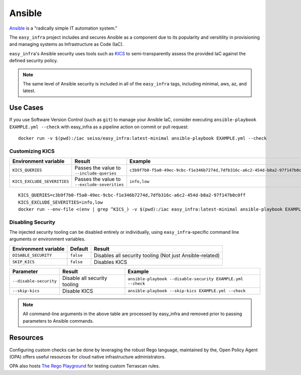 *******
Ansible
*******

`Ansible <https://github.com/ansible/ansible>`_ is a "radically simple IT
automation system."

The ``easy_infra`` project includes and secures Ansible as a component due to
its popularity and versitility in provisioning and managing systems as
Infrastructure as Code (IaC).

``easy_infra``'s Ansible security uses tools such as `KICS <https://kics.io/>`_
to semi-transparently assess the provided IaC against the defined security
policy.

.. note::
    The same level of Ansible security is included in all of the ``easy_infra``
    tags, including minimal, aws, az, and latest.


Use Cases
---------

If you use Software Version Control (such as ``git``) to manage your Ansible IaC,
consider executing ``ansible-playbook EXAMPLE.yml --check`` with easy_infra as
a pipeline action on commit or pull request::

    docker run -v $(pwd):/iac seiso/easy_infra:latest-minimal ansible-playbook EXAMPLE.yml --check

Customizing KICS
^^^^^^^^^^^^^^^^

+-----------------------------+----------------------------------------------+-------------------------------------------------------------------------------+
| Environment variable        | Result                                       | Example                                                                       |
+=============================+==============================================+===============================================================================+
| ``KICS_QUERIES``            | Passes the value to ``--include-queries``    | ``c3b9f7b0-f5a0-49ec-9cbc-f1e346b7274d,7dfb316c-a6c2-454d-b8a2-97f147b0c0ff`` |
+-----------------------------+----------------------------------------------+-------------------------------------------------------------------------------+
| ``KICS_EXCLUDE_SEVERITIES`` | Passes the value to ``--exclude-severities`` | ``info,low``                                                                  |
+-----------------------------+----------------------------------------------+-------------------------------------------------------------------------------+

::

    KICS_QUERIES=c3b9f7b0-f5a0-49ec-9cbc-f1e346b7274d,7dfb316c-a6c2-454d-b8a2-97f147b0c0ff
    KICS_EXCLUDE_SEVERITIES=info,low
    docker run --env-file <(env | grep ^KICS_) -v $(pwd):/iac easy_infra:latest-minimal ansible-playbook EXAMPLE.yml --check

Disabling Security
^^^^^^^^^^^^^^^^^^

The injected security tooling can be disabled entirely or individually, using
``easy_infra``-specific command line arguments or environment variables.

+----------------------+-----------+----------------------------------------------------------+
| Environment variable | Default   | Result                                                   |
+======================+===========+==========================================================+
| ``DISABLE_SECURITY`` | ``false`` | Disables all security tooling (Not just Ansible-related) |
+----------------------+-----------+----------------------------------------------------------+
| ``SKIP_KICS``        | ``false`` | Disables KICS                                            |
+----------------------+-----------+----------------------------------------------------------+

+------------------------+------------------------------+-------------------------------------------------------------+
| Parameter              | Result                       | Example                                                     |
+========================+==============================+=============================================================+
| ``--disable-security`` | Disable all security tooling | ``ansible-playbook --disable-security EXAMPLE.yml --check`` |
+------------------------+------------------------------+-------------------------------------------------------------+
| ``--skip-kics``        | Disable KICS                 | ``ansible-playbook --skip-kics EXAMPLE.yml --check``        |
+------------------------+------------------------------+-------------------------------------------------------------+

.. note::
    All command-line arguments in the above table are processed by easy_infra
    and removed prior to passing parameters to Ansible commands.


Resources
---------

Configuring custom checks can be done by leveraging the robust Rego language,
maintained by the, Open Policy Agent (OPA) offers useful resources for cloud
native infrastructure administrators.

OPA also hosts `The Rego Playground <https://play.openpolicyagent.org/>`_ for
testing custom Terrascan rules.
